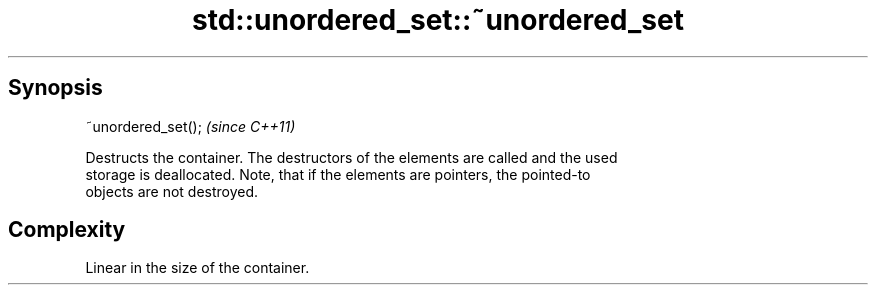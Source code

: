 .TH std::unordered_set::~unordered_set 3 "Sep  4 2015" "2.0 | http://cppreference.com" "C++ Standard Libary"
.SH Synopsis
   ~unordered_set();  \fI(since C++11)\fP

   Destructs the container. The destructors of the elements are called and the used
   storage is deallocated. Note, that if the elements are pointers, the pointed-to
   objects are not destroyed.

.SH Complexity

   Linear in the size of the container.
